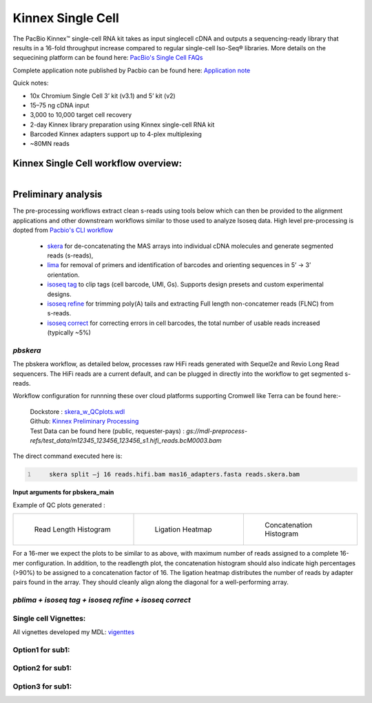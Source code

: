 Kinnex Single Cell
=====================
.. image:: ../_images/kinnex_sc_pb.png
    :scale: 45%
    :alt: Novel Methods and R&D
    :align: right

The PacBio Kinnex™ single-cell RNA kit takes as input singlecell cDNA and outputs a sequencing-ready library that
results in a 16-fold throughput increase compared to
regular single-cell Iso-Seq® libraries. More details on the sequecining platform can be found here: `PacBio's Single Cell FAQs <https://www.pacb.com/products-and-services/applications/rna-sequencing/single-cell-rna-sequencing/>`_

Complete application note published by Pacbio can be found here:
`Application note <https://www.pacb.com/wp-content/uploads/Application-note-Kinnex-single-cell-RNA-kit-for-single-cell-isoform-sequencing.pdf>`_

Quick notes:

• 10x Chromium Single Cell 3’ kit (v3.1) and 5’ kit (v2)
• 15–75 ng cDNA input
• 3,000 to 10,000 target cell recovery
• 2-day Kinnex library preparation using Kinnex single-cell RNA kit
• Barcoded Kinnex adapters support up to 4-plex multiplexing
• ~80MN reads



Kinnex Single Cell workflow overview:
-------------------------------------
.. figure:: ../_images/kinnex_sc.png
   :alt: Novel Methods and R&D
   :align: left


Preliminary analysis
--------------------
The pre-processing workflows extract clean s-reads using tools below which can then be provided to the alignment applications and other downstream workflows similar to those used to analyze Isoseq data.
High level pre-processing is dopted from `Pacbio's CLI workflow <https://isoseq.how/umi/cli-workflow.html>`_

   - `skera <https://skera.how/>`_ for de-concatenating the MAS arrays into individual cDNA molecules and generate segmented reads (s-reads),
   - `lima <https://lima.how/>`_ for removal of primers and identification of barcodes and orienting sequences in 5’ → 3’ orientation.
   - `isoseq tag <https://isoseq.how/umi/umi-barcode-design.html#umibarcode-designs>`_  to clip tags (cell barcode, UMI, Gs). Supports design presets and custom experimental designs.
   - `isoseq refine <https://isoseq.how/getting-started.html>`_ for trimming poly(A) tails and extracting Full length non-concatemer reads (FLNC) from s-reads.
   - `isoseq correct <https://isoseq.how/umi/isoseq-correct.html>`_ for correcting errors in cell barcodes, the total number of usable reads increased (typically ~5%)


`pbskera`
~~~~~~~~~
The pbskera workflow, as detailed below, processes raw HiFi reads generated with Sequel2e and Revio Long Read sequencers. The HiFi reads are a current default, and can be plugged in directly into the workflow to get segmented s-reads. 

Workflow configuration for runnning these over cloud platforms supporting Cromwell like Terra can be found here:-

      | Dockstore : `skera_w_QCplots.wdl <https://dockstore.org/my-workflows/github.com/MethodsDev/masseq_data_processing/pbskera_main>`_
      | Github: `Kinnex Preliminary Processing <https://github.com/MethodsDev/masseq_data_processing>`_
      | Test Data can be found here (public, requester-pays) : `gs://mdl-preprocess-refs/test_data/m12345_123456_123456_s1.hifi_reads.bcM0003.bam` 


The direct command executed here is:

.. code:: bash
   :number-lines: 

       skera split –j 16 reads.hifi.bam mas16_adapters.fasta reads.skera.bam

**Input arguments for pbskera_main**

.. csv-table:: skera
   :file: ../_subpages/tables/skera_bulk.csv
   :header-rows: 1


Example of QC plots generated :

.. list-table:: 
    :widths: 35 32 33

    * - .. figure:: ../_images/m84014_240128_083549_s3_sub0005.bcM0003.readlen_hist.png
           :alt: m84014_240128_083549_s3_sub0005.bcM0003.readlen_hist

           Read Length Histogram

      - .. figure:: ../_images/m84014_240128_083549_s3_sub0005.bcM0003.ligations_heatmap.png
           :alt: m84014_240128_083549_s3_sub0005.bcM0003.ligations_heatmap

           Ligation Heatmap

      - .. figure:: ../_images/m84014_240128_083549_s3_sub0005.bcM0003.concat_hist.png
           :alt: m84014_240128_083549_s3_sub0005.bcM0003.ligations_heatmap

           Concatenation Histogram


For a 16-mer we expect the plots to be similar to as above, with maximum number of reads assigned to a complete 16-mer configuration.
In addition, to the readlength plot, the concatenation histogram should also indicate high percentages (>90%) to be assigned to a concatenation factor of 16.
The ligation heatmap distributes the number of reads by adapter pairs found in the array. They should cleanly align along the diagonal for a well-performing array.




`pblima  + isoseq tag + isoseq refine + isoseq correct`
~~~~~~~~~~~~~~~~~~~~~~~~~~~~~~~~~~~~~~~~~~~~~~~~~~~~~~~

Single cell Vignettes:
~~~~~~~~~~~~~~~~~~~~~~
All vignettes developed my MDL: `vigenttes <https://github.com/MethodsDev/mdl-vignettes/tree/main/single_cell>`_

Option1 for sub1:
~~~~~~~~~~~~~~~~~
Option2 for sub1:
~~~~~~~~~~~~~~~~~
Option3 for sub1:
~~~~~~~~~~~~~~~~~
